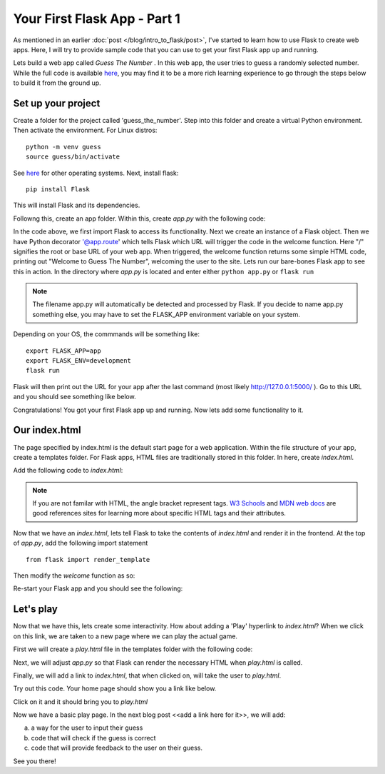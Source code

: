 Your First Flask App - Part 1
=============================

.. post:: Aug 2, 2021
   :tags: Flask, webapp, Python, JavaScript, CSS, HTML
   :category: web development
   :author: Rachael
   
As mentioned in an earlier :doc:`post </blog/intro_to_flask/post>`, I've started to learn how to use Flask to create web apps. Here, I will try to provide sample code that you can use to get your first Flask app up and running.

Lets build a web app called *Guess The Number* . In this web app, the user tries to guess a randomly selected number. While the full code is available `here <https://github.com/rmmcbride/guess_the_number>`_, you may find it to be a more rich learning experience to go through the steps below to build it from the ground up.



Set up your project
--------------------
Create a folder for the project called 'guess_the_number'. Step into this folder and create a virtual Python environment. Then activate the environment. For Linux distros:
::

	 python -m venv guess
	 source guess/bin/activate
 

See `here <https://packaging.python.org/guides/installing-using-pip-and-virtual-environments/#creating-a-virtual-environment>`_ for other operating systems.  Next, install flask: 
::

	pip install Flask
	
This will install Flask and its dependencies.

Followng this, create an app folder. Within this, create *app.py* with the following code:

.. code-block:: python
    :linenos:
    
    	from flask import Flask

	app = Flask(__name__)

	@app.route("/")
	def welcome():
	    return "<p>Welcome to Guess The Number!</p>"
	    
	if __name__ == '__main__':
	    app.run(debug=True)
    
In the code above, we first import Flask to access its functionality. Next we create an instance of a Flask object. Then we have Python decorator '@app.route' which tells Flask which URL will trigger the code in the welcome function. Here "/" signifies the root or base URL of your web app. When triggered, the welcome function returns some simple HTML code, printing out "Welcome to Guess The Number", welcoming the user to the site. Lets run our bare-bones Flask app to see this in action. In the directory where *app.py* is located and enter either ``python app.py`` or ``flask run``

.. note:: The filename app.py will automatically be detected and processed by Flask. If you decide to name app.py something else, you may have to set the FLASK_APP environment variable on your system.

Depending on your OS, the commmands will be something like:
::

	export FLASK_APP=app
	export FLASK_ENV=development
	flask run
      
Flask will then print out the URL for your app after the last command (most likely http://127.0.0.1:5000/ ). Go to this URL and you should see something like below.

.. image:: first_view_of_app.png
   :align: center
   :alt: First view of your web app
   :class: with-border

Congratulations! You got your first Flask app up and running. Now lets add some functionality to it.


Our index.html
--------------
The page specified by index.html is the default start page for a web application. Within the file structure of your app, create a templates folder. For Flask apps, HTML files are traditionally stored in this folder. In here, create *index.html*. 

.. image:: file_structure_templates.png
   :align: center
   :alt: Current file structure
   :class: with-border

Add the following code to *index.html*:

.. code-block:: html
    :linenos:
    
	<!DOCTYPE html>
	<html>
	<body>

	<h1>Guess The Number</h1>
	<p>Welcome to the Guess The Number app!</p>

	</body>
	</html> 


.. note:: If you are not familar with HTML, the angle bracket represent tags. `W3 Schools <https://www.w3schools.com>`_ and `MDN web docs <https://developer.mozilla.org/en-US/docs/Web/HTML>`_ are good references sites for learning more about specific HTML tags and their attributes.


Now that we have an *index.html*, lets tell Flask to take the contents of *index.html* and render it in the frontend. At the top of *app.py*, add the following import statement
::
	from flask import render_template

Then modify the *welcome* function as so:

.. code-block:: python
    :linenos:
    
	@app.route("/")
	def welcome():
	    return render_template("index.html")

Re-start your Flask app and you should see the following:

.. image:: render_index_v1.png
   :align: center
   :alt: Current view of your web app


Let's play
----------
Now that we have this, lets create some interactivity. How about adding a 'Play' hyperlink to *index.html*? When we click on this link, we are taken to a new page where we can play the actual game.

First we will create a *play.html* file in the templates folder with the following code:

.. code-block:: html
    :linenos:
    
	<!DOCTYPE html>
	<html>
	<body>

	<h1>Lets Play!</h1>
	<p>I am thinking of a number between 1 and 10. Guess that number</p>

	</body>
	</html> 


Next, we will adjust *app.py* so that Flask can render the necessary HTML when *play.html* is called.

.. code-block:: python
    :linenos:
    
	@app.route("/play")
	def playtime():
	    return render_template("play.html")
	    
Finally, we will add a link to *index.html*, that when clicked on, will take the user to *play.html*.

.. code-block:: html
    :linenos:

	<!DOCTYPE html>
	<html>
	<body>

	<h1>Guess The Number</h1>
	<p>Welcome to the Guess The Number app!</p>

	<a href="new_game">Let's Play</a>

	</body>
	</html> 

Try out this code. Your home page should show you a link like below. 

.. image:: home_with_link_to_play.png
   :align: center
   :alt: Current home page

Click on it and it should bring you to *play.html*

.. image:: initial_play_screen.png
   :align: center
   :alt: Current play.html
   
Now we have a basic play page. In the next blog post <<add a link here for it>>, we will add:

a) a way for the user to input their guess
b) code that will check if the guess is correct
c) code that will provide feedback to the user on their guess.

See you there!
